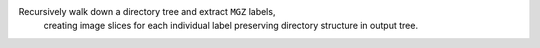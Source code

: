 Recursively walk down a directory tree and extract ``MGZ`` labels,
        creating image slices for each individual label preserving directory structure in output tree.